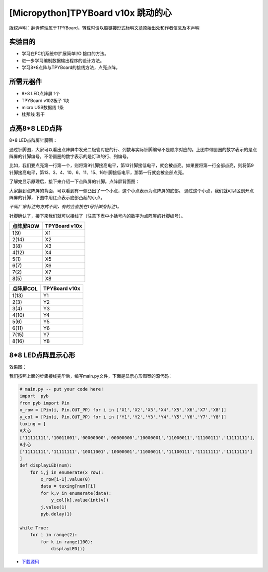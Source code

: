 [Micropython]TPYBoard v10x 跳动的心
=========================================

版权声明：翻译整理属于TPYBoard，转载时请以超链接形式标明文章原始出处和作者信息及本声明

实验目的
--------------------

- 学习在PC机系统中扩展简单I/O 接口的方法。
- 进一步学习编制数据输出程序的设计方法。
- 学习8*8点阵与TPYBoard的接线方法，点亮点阵。

所需元器件
----------------

- 8*8 LED点阵屏 1个
- TPYBoard v102板子 1块
- micro USB数据线 1条
- 杜邦线 若干

点亮8*8 LED点阵
-----------------------

8*8 LED点阵屏针脚图：

.. image:: http://tpyboard.com/ueditor/php/upload/image/20161031/1477879225908683.png

通过针脚图，大家可以看出点阵屏中发光二极管对应的行、列数与实际针脚编号不是顺序对应的。上图中带圆圈的数字表示的是点阵屏的针脚编号，不带圆圈的数字表示的是灯珠的行、列编号。

比如，我们要点亮第一行第一个，则将第9针脚接高电平，第13针脚接低电平，就会被点亮。如果要将第一行全部点亮，则将第9针脚接高电平，第13、3、4、10、6、11、15、16针脚接低电平，那第一行就会被全部点亮。

了解完显示原理后，接下来介绍一下点阵屏的针脚。点阵屏背面图：

.. image:: img/8x81.jpg
    :width: 450px

大家翻到点阵屏的背面，可以看到有一侧凸出了一个小点，这个小点表示为点阵屏的底部。
通过这个小点，我们就可以区别开点阵屏的针脚，下图中用红点表示底部凸起的小点。

*不同厂家标注的方式不同，有的会直接在1号针脚旁标注1。*

.. image:: img/8x82.jpg

针脚确认了，接下来我们就可以接线了（注意下表中小括号内的数字为点阵屏的针脚编号）。

+------------+---------------+
| 点阵屏ROW  | TPYBoard v10x |
+============+===============+
| 1(9)       | X1            |
+------------+---------------+
| 2(14)      | X2            |
+------------+---------------+
| 3(8)       | X3            |
+------------+---------------+
| 4(12)      | X4            |
+------------+---------------+
| 5(1)       | X5            |
+------------+---------------+
| 6(7)       | X6            |
+------------+---------------+
| 7(2)       | X7            |
+------------+---------------+
| 8(5)       | X8            |
+------------+---------------+

+------------+---------------+
| 点阵屏COL  | TPYBoard v10x |
+============+===============+
| 1(13)      | Y1            |
+------------+---------------+
| 2(3)       | Y2            |
+------------+---------------+
| 3(4)       | Y3            |
+------------+---------------+
| 4(10)      | Y4            |
+------------+---------------+
| 5(6)       | Y5            |
+------------+---------------+
| 6(11)      | Y6            |
+------------+---------------+
| 7(15)      | Y7            |
+------------+---------------+
| 8(16)      | Y8            |
+------------+---------------+

8*8 LED点阵显示心形
-----------------------

效果图：

.. image:: http://www.micropython.net.cn/ueditor/php/upload/image/20161031/1477882469674497.jpg


我们按照上面的步骤接线完毕后，编写main.py文件，下面是显示心形图案的源代码：

.. code-block:: python

    # main.py -- put your code here!
    import  pyb
    from pyb import Pin
    x_row = [Pin(i, Pin.OUT_PP) for i in ['X1','X2','X3','X4','X5','X6','X7','X8']]
    y_col = [Pin(i, Pin.OUT_PP) for i in ['Y1','Y2','Y3','Y4','Y5','Y6','Y7','Y8']]
    tuxing = [
    #大心
    ['11111111','10011001','00000000','00000000','10000001','11000011','11100111','11111111'],
    #小心
    ['11111111','11111111','10011001','10000001','11000011','11100111','11111111','11111111']
    ]
    def displayLED(num):
        for i,j in enumerate(x_row):
            x_row[i-1].value(0)
            data = tuxing[num][i]
            for k,v in enumerate(data):
                y_col[k].value(int(v))
            j.value(1)
            pyb.delay(1)

    while True:
        for i in range(2):
            for k in range(100):
                displayLED(i)


- `下载源码 <https://github.com/TPYBoard/TPYBoard-v102>`_
